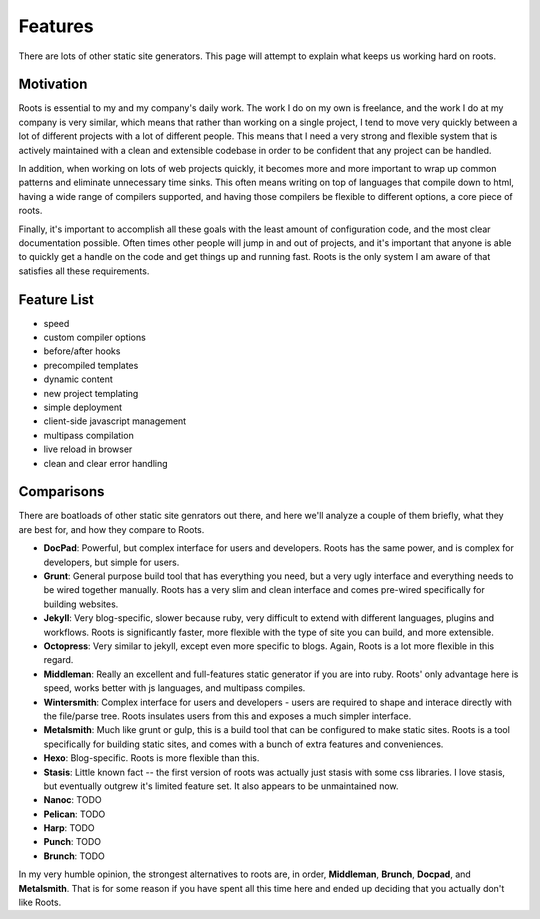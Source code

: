 Features
========

There are lots of other static site generators. This page will attempt to explain what keeps us working hard on roots.

Motivation
----------

Roots is essential to my and my company's daily work. The work I do on my own is freelance, and the work I do at my company is very similar, which means that rather than working on a single project, I tend to move very quickly between a lot of different projects with a lot of different people. This means that I need a very strong and flexible system that is actively maintained with a clean and extensible codebase in order to be confident that any project can be handled.

In addition, when working on lots of web projects quickly, it becomes more and more important to wrap up common patterns and eliminate unnecessary time sinks. This often means writing on top of languages that compile down to html, having a wide range of compilers supported, and having those compilers be flexible to different options, a core piece of roots.

Finally, it's important to accomplish all these goals with the least amount of configuration code, and the most clear documentation possible. Often times other people will jump in and out of projects, and it's important that anyone is able to quickly get a handle on the code and get things up and running fast. Roots is the only system I am aware of that satisfies all these requirements.

Feature List
------------

- speed
- custom compiler options
- before/after hooks
- precompiled templates
- dynamic content
- new project templating
- simple deployment
- client-side javascript management
- multipass compilation
- live reload in browser
- clean and clear error handling

Comparisons
-----------

There are boatloads of other static site genrators out there, and here we'll analyze a couple of them briefly, what they are best for, and how they compare to Roots.

* **DocPad**: Powerful, but complex interface for users and developers. Roots has the same power, and is complex for developers, but simple for users.
* **Grunt**: General purpose build tool that has everything you need, but a very ugly interface and everything needs to be wired together manually. Roots has a very slim and clean interface and comes pre-wired specifically for building websites.
* **Jekyll**: Very blog-specific, slower because ruby, very difficult to extend with different languages, plugins and workflows. Roots is significantly faster, more flexible with the type of site you can build, and more extensible.
* **Octopress**: Very similar to jekyll, except even more specific to blogs. Again, Roots is a lot more flexible in this regard.
* **Middleman**: Really an excellent and full-features static generator if you are into ruby. Roots' only advantage here is speed, works better with js languages, and multipass compiles.
* **Wintersmith**: Complex interface for users and developers - users are required to shape and interace directly with the file/parse tree. Roots insulates users from this and exposes a much simpler interface.
* **Metalsmith**: Much like grunt or gulp, this is a build tool that can be configured to make static sites. Roots is a tool specifically for building static sites, and comes with a bunch of extra features and conveniences.
* **Hexo**: Blog-specific. Roots is more flexible than this.
* **Stasis**: Little known fact -- the first version of roots was actually just stasis with some css libraries. I love stasis, but eventually outgrew it's limited feature set. It also appears to be unmaintained now.
* **Nanoc**: TODO
* **Pelican**: TODO
* **Harp**: TODO
* **Punch**: TODO
* **Brunch**: TODO

In my very humble opinion, the strongest alternatives to roots are, in order, **Middleman**, **Brunch**, **Docpad**, and **Metalsmith**. That is for some reason if you have spent all this time here and ended up deciding that you actually don't like Roots.
